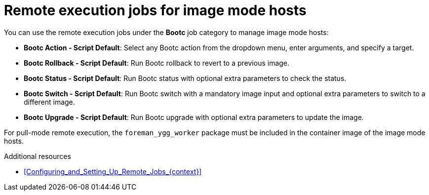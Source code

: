 :_mod-docs-content-type: REFERENCE

[id="remote-execution-jobs-for-image-mode-hosts"]
= Remote execution jobs for image mode hosts 

[role="_abstract"]
You can use the remote execution jobs under the *Bootc* job category to manage image mode hosts:

** *Bootc Action - Script Default*: Select any Bootc action from the dropdown menu, enter arguments, and specify a target.
** *Bootc Rollback - Script Default*: Run Bootc rollback to revert to a previous image.
** *Bootc Status - Script Default*: Run Bootc status with optional extra parameters to check the status.
** *Bootc Switch - Script Default*: Run Bootc switch with a mandatory image input and optional extra parameters to switch to a different image.
** *Bootc Upgrade - Script Default*: Run Bootc upgrade with optional extra parameters to update the image.

For pull-mode remote execution, the `foreman_ygg_worker` package must be included in the container image of the image mode hosts.

.Additional resources
* xref:Configuring_and_Setting_Up_Remote_Jobs_{context}[]
